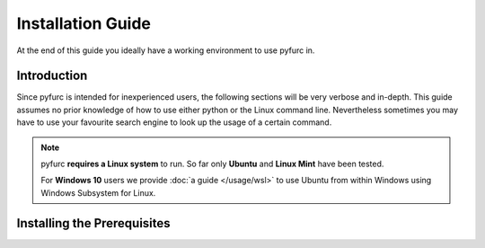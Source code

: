 ==================
Installation Guide
==================
At the end of this guide you ideally have a working environment to use pyfurc
in. 

Introduction
------------
Since pyfurc is intended for inexperienced users, the following sections
will be very verbose and in-depth. This guide assumes no prior knowledge
of how to use either python or the Linux command line. Nevertheless 
sometimes you may have to use your favourite search engine to look up the
usage of a certain command. 

.. note::

    pyfurc **requires a Linux system** to run. So far
    only **Ubuntu** and **Linux Mint** have been tested.

    For **Windows 10** users we provide :doc:`a guide </usage/wsl>` to use Ubuntu from within 
    Windows  using Windows Subsystem for Linux.


Installing the Prerequisites
----------------------------